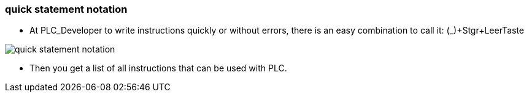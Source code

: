 === quick statement notation

		- At PLC_Developer to write instructions quickly or without errors, there is an easy combination to call it: (_)+Stgr+LeerTaste
		
image::quick_statement_notation.gif[]

    	- Then you get a list of all instructions that can be used with PLC.
